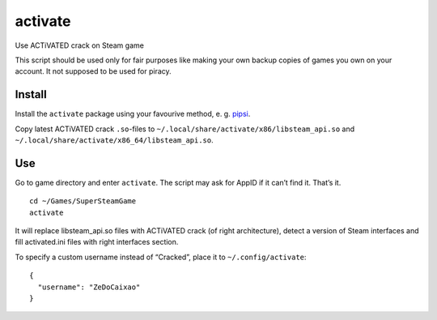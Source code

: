 activate
========

Use ACTiVATED crack on Steam game

This script should be used only for fair purposes like making your own
backup copies of games you own on your account. It not supposed to be
used for piracy.

Install
-------

Install the ``activate`` package using your favourive method, e. g. `pipsi`_.

Copy latest ACTiVATED crack ``.so``-files to
``~/.local/share/activate/x86/libsteam_api.so`` and
``~/.local/share/activate/x86_64/libsteam_api.so``.

.. _pipsi: https://github.com/mitsuhiko/pipsi

Use
---

Go to game directory and enter ``activate``. The script may ask for
AppID if it can’t find it. That’s it.

::

    cd ~/Games/SuperSteamGame
    activate

It will replace libsteam_api.so files with ACTiVATED crack (of right
architecture), detect a version of Steam interfaces and fill
activated.ini files with right interfaces section.

To specify a custom username instead of “Cracked”, place it to
``~/.config/activate``::

    {
      "username": "ZeDoCaixao"
    }
